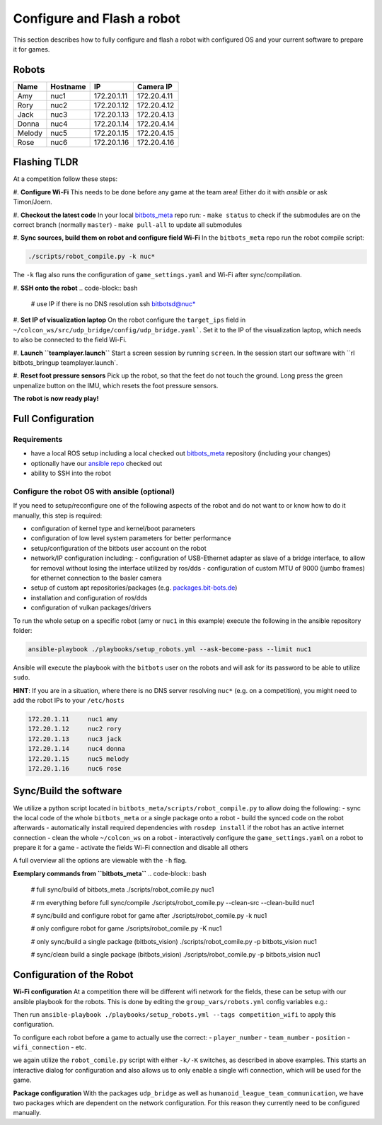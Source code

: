 Configure and Flash a robot
===========================

This section describes how to fully configure and flash a robot with configured OS and your current software 
to prepare it for games.


Robots
------
+--------+----------+-------------+-------------+
| Name   | Hostname | IP          | Camera IP   |
+========+==========+=============+=============+
| Amy    | nuc1     | 172.20.1.11 | 172.20.4.11 |
+--------+----------+-------------+-------------+
| Rory   | nuc2     | 172.20.1.12 | 172.20.4.12 |
+--------+----------+-------------+-------------+
| Jack   | nuc3     | 172.20.1.13 | 172.20.4.13 |
+--------+----------+-------------+-------------+
| Donna  | nuc4     | 172.20.1.14 | 172.20.4.14 |
+--------+----------+-------------+-------------+
| Melody | nuc5     | 172.20.1.15 | 172.20.4.15 |
+--------+----------+-------------+-------------+
| Rose   | nuc6     | 172.20.1.16 | 172.20.4.16 |
+--------+----------+-------------+-------------+


Flashing TLDR
-------------

At a competition follow these steps:

#. **Configure Wi-Fi**
This needs to be done before any game at the team area!
Either do it with `ansible` or ask Timon/Joern.

#. **Checkout the latest code**
In your local `bitbots_meta <https://github.com/bit-bots/bitbots_meta>`_ repo run:
- ``make status`` to check if the submodules are on the correct branch (normally ``master``)
- ``make pull-all`` to update all submodules

#. **Sync sources, build them on robot and configure field Wi-Fi**
In the ``bitbots_meta`` repo run the robot compile script:

.. code-block:: bash

  ./scripts/robot_compile.py -k nuc*

The ``-k`` flag also runs the configuration of ``game_settings.yaml`` and Wi-Fi after sync/compilation.

#. **SSH onto the robot**
.. code-block:: bash

  # use IP if there is no DNS resolution
  ssh bitbotsd@nuc*

#. **Set IP of visualization laptop**
On the robot configure the ``target_ips`` field in ``~/colcon_ws/src/udp_bridge/config/udp_bridge.yaml```.
Set it to the IP of the visualization laptop, which needs to also be connected to the field Wi-Fi.

#. **Launch ``teamplayer.launch``**
Start a screen session by running ``screen``.
In the session start our software with ``rl bitbots_bringup teamplayer.launch`.

#. **Reset foot pressure sensors**
Pick up the robot, so that the feet do not touch the ground.
Long press the green unpenalize button on the IMU, which resets the foot pressure sensors.

**The robot is now ready play!**


Full Configuration
------------------

Requirements
~~~~~~~~~~~~

- have a local ROS setup including a local checked out `bitbots_meta <https://github.com/bit-bots/bitbots_meta>`_ repository (including your changes) 
- optionally have our `ansible repo <https://git.mafiasi.de/Bit-Bots/ansible>`_ checked out
- ability to SSH into the robot

Configure the robot OS with ansible (optional)
~~~~~~~~~~~~~~~~~~~~~~~~~~~~~~~~~~~~~~~~~~~~~~

If you need to setup/reconfigure one of the following aspects of the robot and do not want to or know how to do it manually, this step is required:

- configuration of kernel type and kernel/boot parameters
- configuration of low level system parameters for better performance
- setup/configuration of the bitbots user account on the robot
- network/IP configuration including:
  - configuration of USB-Ethernet adapter as slave of a bridge interface, to allow for removal without losing the interface utilized by ros/dds
  - configuration of custom MTU of 9000 (jumbo frames) for ethernet connection to the basler camera
- setup of custom apt repositories/packages (e.g. `packages.bit-bots.de <https://packages.bit-bots.de>`_)
- installation and configuration of ros/dds
- configuration of vulkan packages/drivers

To run the whole setup on a specific robot (amy or ``nuc1`` in this example) execute the following in the ansible repository folder:

.. code-block:: bash

  ansible-playbook ./playbooks/setup_robots.yml --ask-become-pass --limit nuc1

Ansible will execute the playbook with the ``bitbots`` user on the robots and will ask for its password to be able to utilize ``sudo``. 

**HINT**: If you are in a situation, where there is no DNS server resolving ``nuc*`` (e.g. on a competition), you might need to add the robot IPs to your ``/etc/hosts``

.. code:: bash

  172.20.1.11     nuc1 amy
  172.20.1.12     nuc2 rory
  172.20.1.13     nuc3 jack
  172.20.1.14     nuc4 donna
  172.20.1.15     nuc5 melody
  172.20.1.16     nuc6 rose


Sync/Build the software
-------------------------

We utilize a python script located in ``bitbots_meta/scripts/robot_compile.py`` to allow doing the following:
- sync the local code of the whole ``bitbots_meta`` or a single package onto a robot
- build the synced code on the robot afterwards
- automatically install required dependencies with ``rosdep install`` if the robot has an active internet connection
- clean the whole ``~/colcon_ws`` on a robot 
- interactively configure the ``game_settings.yaml`` on a robot to prepare it for a game
- activate the fields Wi-Fi connection and disable all others

A full overview all the options are viewable with the ``-h`` flag. 

**Exemplary commands from ``bitbots_meta``**
.. code-block:: bash

  # full sync/build of bitbots_meta
  ./scripts/robot_comile.py nuc1

  # rm everything before full sync/compile
  ./scripts/robot_comile.py --clean-src --clean-build nuc1

  # sync/build and configure robot for game after
  ./scripts/robot_comile.py -k nuc1

  # only configure robot for game
  ./scripts/robot_comile.py -K nuc1

  # only sync/build a single package (bitbots_vision)
  ./scripts/robot_comile.py -p bitbots_vision nuc1

  # sync/clean build a single package (bitbots_vision)
  ./scripts/robot_comile.py -p bitbots_vision nuc1


Configuration of the Robot
--------------------------

**Wi-Fi configuration**
At a competition there will be different wifi network for the fields, these can be setup with our ansible playbook for the robots.
This is done by editing the ``group_vars/robots.yml`` config variables e.g.:

.. code-block:: yaml
  # To configure competition wifi uncomment the lines below 
  # configure team_number,  connection_name (ssid), connection_password, ip/gateway
  # and run ansible-playbook ./playbooks/setup_robots.yml --tags competition_wifi.

  team_number: 6
  network_configure_competition_wifi: true
  network_competiton_wifi_connections:
    - connection_name: competition_field_a_ssid
      connection_password: RoboCup2023
      ip: "192.168.0.{{ team_number }}{{ player_number }}"
      gateway: 192.168.0.1
    - connection_name: competition_field_b_ssid
      connection_password: RoboCup2023
      ip: "192.168.0.{{ team_number }}{{ player_number }}"
      gateway: 192.168.0.1

Then run ``ansible-playbook ./playbooks/setup_robots.yml --tags competition_wifi`` to apply this configuration.

To configure each robot before a game to actually use the correct: 
- ``player_number``
- ``team_number``
- ``position``
- ``wifi_connection``
- etc.

we again utilize the ``robot_comile.py`` script with either ``-k/-K`` switches, as described in above examples.
This starts an interactive dialog for configuration and also allows us to only enable a single wifi connection, which will be used for the game.

**Package configuration**
With the packages ``udp_bridge`` as well as ``humanoid_league_team_communication``, we have two packages which are dependent on the network configuration.
For this reason they currently need to be configured manually.
